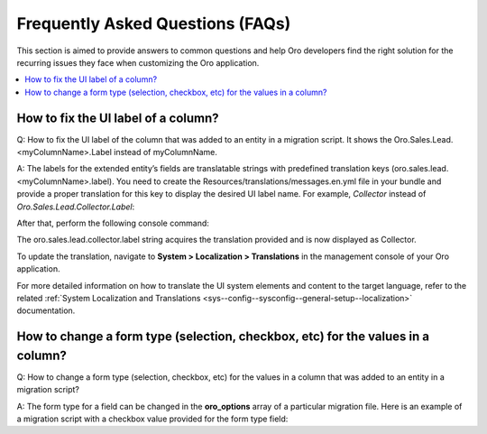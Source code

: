 Frequently Asked Questions (FAQs)
=================================

This section is aimed to provide answers to common questions and help Oro developers find the right solution for the recurring issues they face when customizing the Oro application.

.. contents:: :local:
    :depth: 1

How to fix the UI label of a column?
--------------------------------------

Q: How to fix the UI label of the column that was added to an entity in a migration script. It shows the Oro.Sales.Lead.<myColumnName>.Label instead of myColumnName.

A: The labels for the extended entity’s fields are translatable strings with predefined translation keys (oro.sales.lead.<myColumnName>.label). You need to create the Resources/translations/messages.en.yml file in your bundle and provide a proper translation for this key to display the desired UI label name. For example, *Collector* instead of *Oro.Sales.Lead.Collector.Label*:

.. code-block:: bash
    :linenos:

    oro:
        sales:
            lead:
                collector:
                    label: Collector


After that, perform the following console command:

.. code-block:: bash
    :linenos:

    php app/console oro:translation:load --rebuild-cache --timeout=900

The oro.sales.lead.collector.label string acquires the translation provided and is now displayed as Collector.

To update the translation, navigate to **System > Localization > Translations** in the management console of your Oro application.

For more detailed information on how to translate the UI system elements and content to the target language, refer to the related :ref:`System Localization and Translations <sys--config--sysconfig--general-setup--localization>` documentation.


How to change a form type (selection, checkbox, etc) for the values in a column?
--------------------------------------------------------------------------------

Q: How to change a form type (selection, checkbox, etc) for the values in a column that was added to an entity in a migration script?

A: The form type for a field can be changed in the **oro_options** array of a particular migration file. Here is an example of a migration script with a checkbox value provided for the form type field:

.. code-block:: bash
    :linenos:

    class AddCollectorToLead implements Migration
    {
        public function up(Schema $schema, QueryBag $queries)
        {
            $table = $schema->getTable('orocrm_sales_lead');
            $table->addColumn(
                'collector',
                'boolean',
                [
                    'oro_options' => [
                        'extend'    => ['is_extend' => true, 'owner' => ExtendScope::OWNER_CUSTOM],
                        'datagrid'  => ['is_visible' => false],
                        'form' => [
                            'is_enabled' => true,
                            'form_type' => 'checkbox',
                            'form_options' => [
                                'tooltip' => 'some tooltip'
                            ]
                        ],
                    ],
                ]
            );
        }
    }


